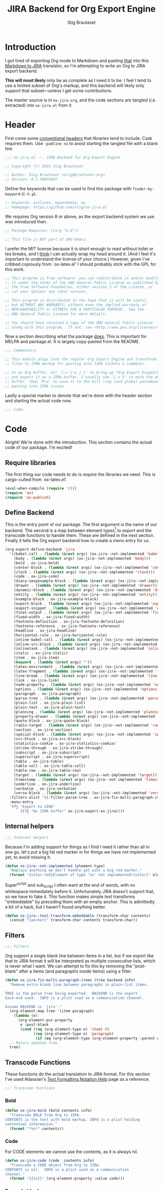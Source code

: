 #+TITLE: JIRA Backend for Org Export Engine
#+AUTHOR: Stig Brautaset
#+PROPERTY: header-args:emacs-lisp :tangle yes :results silent
* Introduction

  I got tired of exporting Org mode to Markdown and pasting _that_ into this
  [[http://j2m.fokkezb.nl][Markdown to JIRA]] translator, so I'm attempting to write an Org to JIRA
  export backend.

  *This will most likely* only be as complete as I need it to be. I feel I tend
  to use a limited subset of Org's markup, and this backend will likely only
  support that subset---unless I get some contributions.

  The master source is in =ox-jira.org=, and the code sections are /tangled/
  (i.e. extracted) into =ox-jira.el= from it.

* Header

  First come some [[http://www.gnu.org/software/emacs/manual/html_node/elisp/Library-Headers.html][conventional headers]] that libraries tend to include. Cask
  requires them. Use =:padline no= to avoid starting the tangled file with a
  blank line.

   #+BEGIN_SRC emacs-lisp :padline no
     ;;; ox-jira.el --- JIRA Backend for Org Export Engine

     ;; Copyright (C) 2016 Stig Brautaset

     ;; Author: Stig Brautaset <stig@brautaset.org>
     ;; Version: 0.1-SNAPSHOT
   #+END_SRC

   Define the keywords that can be used to find this package with
   =finder-by-keyword= (=C-h p=).

   #+BEGIN_SRC emacs-lisp :padline no
     ;; Keywords: outlines, hypermedia, wp
     ;; Homepage: https://github.com/stig/ox-jira.el
   #+END_SRC

   We requires Org version 8 or above, as the export backend system we use
   was introduced then.

   #+BEGIN_SRC emacs-lisp :padline no
     ;; Package-Requires: ((org "8.0"))

     ;; This file is NOT part of GNU Emacs.
   #+END_SRC

   I prefer the MIT license because it is short enough to read without toilet
   or tea breaks, and I _think_ I can actually wrap my head around it. (And I
   feel it's important to understand the license of your choice.) However,
   given I've cribbed copiously from `ox-latex.el' I should probably stick
   with the GPL for this work.

   #+BEGIN_SRC emacs-lisp
     ;; This program is free software: you can redistribute it and/or modify
     ;; it under the terms of the GNU General Public License as published by
     ;; the Free Software Foundation, either version 3 of the License, or
     ;; (at your option) any later version.

     ;; This program is distributed in the hope that it will be useful,
     ;; but WITHOUT ANY WARRANTY; without even the implied warranty of
     ;; MERCHANTABILITY or FITNESS FOR A PARTICULAR PURPOSE.  See the
     ;; GNU General Public License for more details.

     ;; You should have received a copy of the GNU General Public License
     ;; along with this program.  If not, see <http://www.gnu.org/licenses/>.
   #+END_SRC

   Now a section describing what the package _does_. This is important for
   MELPA and package.el. It is largely copy-pasted from the README.

   #+BEGIN_SRC emacs-lisp
     ;;; Commentary:

     ;; This module plugs into the regular Org Export Engine and transforms Org
     ;; files to JIRA markup for pasting into JIRA tickets & comments.

     ;; In an Org buffer, hit `C-c C-e j j' to bring up *Org Export Dispatcher*
     ;; and export it as a JIRA buffer. I usually use `C-x h' to mark the whole
     ;; buffer, then `M-w' to save it to the kill ring (and global pasteboard) for
     ;; pasting into JIRA issues.
   #+END_SRC

   Lastly a special marker to denote that we're done with the header section
   and starting the actual code now.

   #+BEGIN_SRC emacs-lisp
     ;;; Code:
   #+END_SRC

* Code

  Alright! We're done with the introduction. This section contains the actual
  code of our package. I'm excited!

** Require libraries

  The first thing our code needs to do is require the libraries we need. This
  is cargo-culted from `ox-latex.el'.

  #+BEGIN_SRC emacs-lisp
    (eval-when-compile (require 'cl))
    (require 'ox)
    (require 'ox-publish)
  #+END_SRC

** Define Backend

   This is the entry point of our package. The first argument is the name of
   our backend. The second is a map between element types[fn:2] to export and
   the transcode functions to handle them. These are defined in the next
   section. Finally it tells the Org export backend how to create a menu
   entry for us.

   #+BEGIN_SRC emacs-lisp
     (org-export-define-backend 'jira
       '((babel-call . (lambda (&rest args) (ox-jira--not-implemented 'babel-call)))
         (body . (lambda (&rest args) (ox-jira--not-implemented 'body)))
         (bold . ox-jira-bold)
         (center-block . (lambda (&rest args) (ox-jira--not-implemented 'center-block)))
         (clock . (lambda (&rest args) (ox-jira--not-implemented 'clock)))
         (code . ox-jira-code)
         (diary-sexpexample-block . (lambda (&rest args) (ox-jira--not-implemented 'diary-sexpexample-block)))
         (drawer . (lambda (&rest args) (ox-jira--not-implemented 'drawer)))
         (dynamic-block . (lambda (&rest args) (ox-jira--not-implemented 'dynamic-block)))
         (entity . (lambda (&rest args) (ox-jira--not-implemented 'entity)))
         (example-block . ox-jira-example-block)
         (export-block . (lambda (&rest args) (ox-jira--not-implemented 'export-block)))
         (export-snippet . (lambda (&rest args) (ox-jira--not-implemented 'export-snippet)))
         (final-output . (lambda (&rest args) (ox-jira--not-implemented 'final-output)))
         (fixed-width . ox-jira-fixed-width)
         (footnote-definition . ox-jira-footnote-definition)
         (footnote-reference . ox-jira-footnote-reference)
         (headline . ox-jira-headline)
         (horizontal-rule . ox-jira-horizontal-rule)
         (inline-babel-call . (lambda (&rest args) (ox-jira--not-implemented 'inline-babel-call)))
         (inline-src-block . (lambda (&rest args) (ox-jira--not-implemented 'inline-src-block)))
         (inlinetask . (lambda (&rest args) (ox-jira--not-implemented 'inlinetask)))
         (italic . ox-jira-italic)
         (item . ox-jira-item)
         (keyword . (lambda (&rest args) ""))
         (latex-environment . (lambda (&rest args) (ox-jira--not-implemented 'latex-environment)))
         (latex-fragment . (lambda (&rest args) (ox-jira--not-implemented 'latex-fragment)))
         (line-break . (lambda (&rest args) (ox-jira--not-implemented 'line-break)))
         (link . ox-jira-link)
         (node-property . (lambda (&rest args) (ox-jira--not-implemented 'node-property)))
         (options . (lambda (&rest args) (ox-jira--not-implemented 'options)))
         (paragraph . ox-jira-paragraph)
         (parse-tree . (lambda (&rest args) (ox-jira--not-implemented 'parse-tree)))
         (plain-list . ox-jira-plain-list)
         (plain-text . ox-jira-plain-text)
         (planning . (lambda (&rest args) (ox-jira--not-implemented 'planning)))
         (property-drawer . (lambda (&rest args) (ox-jira--not-implemented 'property-drawer)))
         (quote-block . ox-jira-quote-block)
         (radio-target . (lambda (&rest args) (ox-jira--not-implemented 'radio-target)))
         (section . ox-jira-section)
         (special-block . (lambda (&rest args) (ox-jira--not-implemented 'special-block)))
         (src-block . ox-jira-src-block)
         (statistics-cookie . ox-jira-statistics-cookie)
         (strike-through . ox-jira-strike-through)
         (subscript . ox-jira-subscript)
         (superscript . ox-jira-superscript)
         (table . ox-jira-table)
         (table-cell . ox-jira-table-cell)
         (table-row . ox-jira-table-row)
         (target . (lambda (&rest args) (ox-jira--not-implemented 'target)))
         (timestamp . (lambda (&rest args) (ox-jira--not-implemented 'timestamp)))
         (underline . ox-jira-underline)
         (verbatim . ox-jira-verbatim)
         (verse-block . (lambda (&rest args) (ox-jira--not-implemented 'verse-block))))
       :filters-alist '((:filter-parse-tree . ox-jira-fix-multi-paragraph-items))
       :menu-entry
       '(?j "Export to JIRA"
            ((?j "As JIRA buffer" ox-jira-export-as-jira))))
   #+END_SRC

** Internal helpers

   #+BEGIN_SRC emacs-lisp
     ;;; Internal Helpers
   #+END_SRC

   Because I'm adding support for things as I find I need it rather than all
   in one go, let's put a big fat red marker in for things we have not
   implemented yet, to avoid missing it.

   #+BEGIN_SRC emacs-lisp
     (defun ox-jira--not-implemented (element-type)
       "Replace anything we don't handle yet wiht a big red marker."
       (format "{color:red}Element of type '%s' not implemented!{color}" element-type))
   #+END_SRC

   Super^script and sub_script I often want at the end of words, with no
   whitespace immediately before it. Unfortunately JIRA doesn't support that,
   so we have to fake it. This function makes simple text transforms
   "embeddable" by preceding them with an empty anchor. This is admittedly a
   bit of a hack, but I haven't found anything better.

   #+BEGIN_SRC emacs-lisp
     (defun ox-jira--text-transform-embeddable (transform-char contents)
       (concat "{anchor}" transform-char contents transform-char))
   #+END_SRC

** Filters

   #+BEGIN_SRC emacs-lisp
     ;;; Filters
   #+END_SRC

   Org support a single blank line between items in a list, but if we export
   like that to JIRA format it will be interpreted as multiple consecutive
   lists, which is never what I want. We can attempt to fix this by removing
   the "post-blank" after a items (and paragraphs inside items) using a
   filter.

   #+BEGIN_SRC emacs-lisp
     (defun ox-jira-fix-multi-paragraph-items (tree backend info)
       "Remove extra blank line between paragraphs in plain-list items.

     TREE is the parse tree being exported.  BACKEND is the export
     back-end used.  INFO is a plist used as a communication channel.

     Assume BACKEND is `jira'."
       (org-element-map tree '(item paragraph)
         (lambda (e)
           (org-element-put-property
            e :post-blank
            (cond ((eq (org-element-type e) 'item) 0)
                  ((eq (org-element-type e) 'paragraph)
                   (if (eq (org-element-type (org-element-property :parent e)) 'item) 0 1))))))
       ;; Return updated tree.
       tree)
   #+END_SRC

** Transcode Functions

   These functions do the actual translation to JIRA format. For this section
   I've used Atlassian's [[https://jira.atlassian.com/secure/WikiRendererHelpAction.jspa?section=all][Text Formatting Notation Help]] page as a reference.

   #+BEGIN_SRC emacs-lisp
     ;;; Transcode functions
   #+END_SRC

*** Bold

    #+BEGIN_SRC emacs-lisp
      (defun ox-jira-bold (bold contents info)
        "Transcode BOLD from Org to JIRA.
      CONTENTS is the text with bold markup. INFO is a plist holding
      contextual information."
        (format "*%s*" contents))
    #+END_SRC

*** Code

    For CODE elements we cannot use the contents, as it is always nil.

    #+BEGIN_SRC emacs-lisp
      (defun ox-jira-code (code _contents info)
        "Transcode a CODE object from Org to JIRA.
      CONTENTS is nil.  INFO is a plist used as a communication
      channel."
        (format "{{%s}}" (org-element-property :value code)))
    #+END_SRC

*** Example block

    I often use this for log lines etc. Let's use the JIRA ={noformat}= tags
    for it.

    #+BEGIN_SRC emacs-lisp
      (defun ox-jira-example-block (example-block contents info)
        "Transcode an EXAMPLE-BLOCK element from Org to Jira.
      CONTENTS is nil.  INFO is a plist holding contextual
      information."
        (when (org-string-nw-p (org-element-property :value example-block))
          (format "{noformat}\n%s{noformat}"
                  (org-export-format-code-default example-block info))))
    #+END_SRC

*** Fixed-width block

    I often use this for short snippets of log lines etc. Let's use the JIRA
    ={noformat}= tags for it.

    #+BEGIN_SRC emacs-lisp
      (defun ox-jira-fixed-width (fixed-width contents info)
        "Transcode an FIXED-WIDTH element from Org to Jira.
      CONTENTS is nil.  INFO is a plist holding contextual
      information."
        (format "{noformat}\n%s{noformat}"
                (org-remove-indentation
                 (org-element-property :value fixed-width))))
    #+END_SRC

*** Footnotes

    Footnotes have two parts: the reference, and the definition.

    #+BEGIN_SRC emacs-lisp
      (defun ox-jira--footnote-anchor (element)
        (let ((label (org-element-property :label element)))
          (replace-regexp-in-string ":" "" label)))

      (defun ox-jira--footnote-ref (anchor)
        (replace-regexp-in-string "fn" "" anchor))

      (defun ox-jira-footnote-reference (footnote-reference contents info)
        "Transcode an FOOTNOTE-REFERENCE element from Org to Jira.
      CONTENTS is nil.  INFO is a plist holding contextual
      information."
        (let* ((anchor (ox-jira--footnote-anchor footnote-reference))
              (ref (ox-jira--footnote-ref anchor)))
          (format "{anchor:back%s}[^%s^|#%s]"
                  anchor ref anchor)))

      (defun ox-jira-footnote-definition (footnote-definition contents info)
        "Transcode an FOOTNOTE-DEFINITION element from Org to Jira.
      CONTENTS is nil.  INFO is a plist holding contextual
      information."
        (let* ((anchor (ox-jira--footnote-anchor footnote-definition))
               (ref (ox-jira--footnote-ref anchor)))
          (format "{anchor:%s}[^%s^|#back%s] %s"
                  anchor ref anchor contents)))
    #+END_SRC

*** Headline

    Headlines are a little bit more complex. I'm not even attempting to
    support TODO labels and meta-information, just the straight-up text. It
    would be nice to support the six standard levels of headlines JIRA offers
    though.

    Since the headline level is _relative_ rather than absolute, if the
    exporter sees a '** second level' heading before it's seen a '* first
    level' then the '** second level' will think it's a top-level heading.
    That's a bit weird, but there you go.

    #+BEGIN_SRC emacs-lisp
      (defun ox-jira-headline (headline contents info)
        "Transcode a HEADLINE element from Org to JIRA.
      CONTENTS is the contents of the headline, as a string.  INFO is
      the plist used as a communication channel."
        (let* ((level (org-export-get-relative-level headline info))
               (title (org-export-data-with-backend
                       (org-element-property :title headline)
                       'jira info)))
          (concat
           (format "h%d. %s\n" level title)
           contents)))
    #+END_SRC

*** Horizontal Rule

    #+BEGIN_SRC emacs-lisp
      (defun ox-jira-horizontal-rule (horizontal-rule contents info)
        "Transcode a HORIZONTAL-RULE element from Org to JIRA."
        "----\n")
    #+END_SRC

*** Italic

    #+BEGIN_SRC emacs-lisp
      (defun ox-jira-italic (italic contents info)
        "Transcode ITALIC from Org to JIRA.
      CONTENTS is the text with italic markup. INFO is a plist holding
      contextual information."
        (format "_%s_" contents))
    #+END_SRC

*** Item

    A list item. The JIRA format for nested lists follows. (You can also
    mix ordered and unordered lists.)

    : * item
    : ** sub-item
    : ** sub-item 2
    : * item 2

    The item element itself does not know what type it is: that is an
    attribute of its parent, a plain-list element. We need to walk the path of
    alternating plain-list and item nodes until there are no more, and extract
    their type. The type list is used to create a bullet string.

    JIRA doesn't really have support for definition lists, so we fake it with
    a bullet list and some bold text for the term.

    #+BEGIN_SRC emacs-lisp
      (defun ox-jira--list-type-path (item)
        (when (and item (eq 'item (org-element-type item)))
          (let* ((list (org-element-property :parent item))
                 (list-type (org-element-property :type list)))
            (cons list-type (ox-jira--list-type-path
                             (org-element-property :parent list))))))

      (defun ox-jira--bullet-string (list-type-path)
        (apply 'string
               (mapcar (lambda (x) (if (eq x 'ordered) ?# ?*))
                       list-type-path)))

      (defun ox-jira-item (item contents info)
        "Transcode ITEM from Org to JIRA.
      CONTENTS is the text with item markup. INFO is a plist holding
      contextual information."
        (let* ((list-type-path (ox-jira--list-type-path item))
               (bullet-string (ox-jira--bullet-string (reverse list-type-path)))
               (tag (let ((tag (org-element-property :tag item)))
                      (when tag
                        (org-export-data tag info))))
               (checkbox (case (org-element-property :checkbox item)
                           (on "(/)")
                           (off "(x)")
                           (trans "(i)"))))
          (concat
           bullet-string
           " "
           (when checkbox
             (concat checkbox " "))
           (when tag
             (format "*%s*: " tag))
             contents)))
    #+END_SRC

*** Link

    JIRA supports many types of links. I don't expect we support them all, but
    we must make a token effort. A lot of this code is cribbed from `ox-latex.el'.

    #+BEGIN_SRC emacs-lisp
      (defun ox-jira-link (link desc info)
        "Transcode a LINK object from Org to JIRA.

      DESC is the description part of the link, or the empty string.
      INFO is a plist holding contextual information.  See
      `org-export-data'."
        (let* ((type (org-element-property :type link))
               (raw-path (org-element-property :path link))
               (desc (and (not (string= desc "")) desc))
               (path (cond
                      ((member type '("http" "https" "ftp" "mailto" "doi"))
                       (concat type ":" raw-path))
                      ((string= type "file")
                       (org-export-file-uri raw-path))
                      (t raw-path))))
          (cond
           ;; Link with description
           ((and path desc) (format "[%s|%s]" desc path))
           ;; Link without description
           (path (format "[%s]" path))
           ;; Link with only description?!
           (t desc))))
    #+END_SRC

*** Underline

    #+BEGIN_SRC emacs-lisp
      (defun ox-jira-underline (underline contents info)
        "Transcode UNDERLINE from Org to JIRA.
      CONTENTS is the text with underline markup. INFO is a plist holding
      contextual information."
        (format "+%s+" contents))
    #+END_SRC

*** Verbatim

    #+BEGIN_SRC emacs-lisp
      (defun ox-jira-verbatim (verbatim _contents info)
        "Transcode a VERBATIM object from Org to Jira.
      CONTENTS is nil.  INFO is a plist used as a communication
      channel."
        (format "{{%s}}" (org-element-property :value verbatim)))
    #+END_SRC

*** Paragraph

    One of the most annoying things about JIRA markup is the way it doesn't
    reflow text properly, so any linebreaks becomes hard linebreaks in the
    rendered output. Let's fix that!

    What we need to do is replace any _internal_ newlines (i.e. any not at the
    end of the string) with a space. Regexes to the rescue! I used [[https://www.gnu.org/software/emacs/manual/html_node/elisp/Regexp-Backslash.html#Regexp-Backslash][this
    reference]] to help me with this function.

    #+BEGIN_SRC emacs-lisp
      (defun ox-jira-paragraph (paragraph contents info)
        "Transcode a PARAGRAPH element from Org to JIRA.
      CONTENTS is the contents of the paragraph, as a string.  INFO is
      the plist used as a communication channel."
        (replace-regexp-in-string "\n\\([^\']\\)" " \\1" contents))
    #+END_SRC

*** Plain lists

    I make a lot of lists. Let's make sure we handle them! This is very
    simple, as in the JIRA format all the logic is actually _for each item_ in
    the list.

    #+BEGIN_SRC emacs-lisp
      (defun ox-jira-plain-list (plain-list contents info)
        "Transcode PLAIN-LIST from Org to JIRA.
      CONTENTS is the text with plain-list markup. INFO is a plist holding
      contextual information."
        contents)
    #+END_SRC

*** Plain text

    This is text with no markup, but we have to escape certain characters to
    avoid tripping up JIRA. In particular:

    - ={= :: Introduces macros
    - =[= :: Introduces links

    #+BEGIN_SRC emacs-lisp
      (defun ox-jira-plain-text (text info)
        "Transcode TEXT from Org to JIRA.
      TEXT is the string to transcode. INFO is a plist holding
      contextual information."
        (replace-regexp-in-string "\\([[{]\\)"
                                  '(lambda (p) (format "\\\\%s" p))
                                  text))
    #+END_SRC

*** Section

    Paragraphs are grouped into sections. I've not found any mention in the
    Org documentation, but it appears to be essential for any export to
    happen. I've essentially cribbed this from `ox-latex.el`[fn:1].

    #+BEGIN_SRC emacs-lisp
      (defun ox-jira-section (section contents info)
        "Transcode a SECTION element from Org to JIRA.
      CONTENTS is the contents of the section, as a string.  INFO is
      the plist used as a communication channel."
        contents)
    #+END_SRC

*** Source code block

    JIRA supports formatting for these languages: actionscript, html, java,
    javascript, sql, xhtml, xml. If none of them fits, we can use 'none',
    which I imagine will be a bit like ={noformat}=.

    #+BEGIN_SRC emacs-lisp
      (defun ox-jira-src-block (src-block contents info)
        "Transcode a SRC-BLOCK element from Org to Jira.
      CONTENTS holds the contents of the src-block.  INFO is a plist holding
      contextual information."
        (when (org-string-nw-p (org-element-property :value src-block))
          (let* ((lang (org-element-property :language src-block))
                 (lang (if (member lang '("actionscript" "html" "java" "javascript" "sql" "xhtml" "xml")) lang))
                 (code (org-export-format-code-default src-block info)))
            (concat
             (if lang
                 (format "{code:%s}" lang)
               "{code}")
             code
             "{code}"))))
    #+END_SRC

*** Subscript

    #+BEGIN_SRC emacs-lisp
      (defun ox-jira-subscript (subscript contents info)
        "Transcode SUBSCRIPT from Org to JIRA.
      CONTENTS is the text with subscript markup. INFO is a plist holding
      contextual information."
        (ox-jira--text-transform-embeddable "~" contents))
    #+END_SRC

*** Superscript

    #+BEGIN_SRC emacs-lisp
      (defun ox-jira-superscript (superscript contents info)
        "Transcode SUPERSCRIPT from Org to JIRA.
      CONTENTS is the text with superscript markup. INFO is a plist holding
      contextual information."
        (ox-jira--text-transform-embeddable "^" contents))
    #+END_SRC

*** Table

    Org's table editor is one of the many reasons to use Org. It is excellent.
    Org and JIRA's tables are quite similar. Where Org marks tables up like
    this:

    : | Name   | Score |
    : |--------+-------|
    : | Ashley |     2 |
    : | Alex   |     3 |

    Jira uses the following format:

    : || Name  || Score ||
    : | Ashley | 2 |
    : | Alex   | 3 |

    Tables are complex beasts. I only hope to support very simple ones. Looks
    like most of the logic will live in the row and cell transcoding functions.

    #+BEGIN_SRC emacs-lisp
      (defun ox-jira-table (table contents info)
        "Transcode a TABLE element from Org to JIRA.
      CONTENTS holds the contents of the table.  INFO is a plist holding
      contextual information."
        contents)
    #+END_SRC

    We only want to output =standard= rows, not horizontal lines. I'm not sure
    if detection of header rows belong here or in the cells.

    #+BEGIN_SRC emacs-lisp
      (defun ox-jira-table-row (table-row contents info)
        "Transcode a TABLE-ROW element from Org to JIRA.
      CONTENTS holds the contents of the table-row.  INFO is a plist holding
      contextual information."
        (when (eq 'standard (org-element-property :type table-row))
          (format "%s\n" contents)))
    #+END_SRC

    The cell itself does not know if it is a header cell or not, so we have to
    ask its containing row if it is the first row, and the table if it has a
    header row at all. If those things are true, make the cell a header cell.

    #+BEGIN_SRC emacs-lisp
      (defun ox-jira-table-cell (table-cell contents info)
        "Transcode a TABLE-CELL element from Org to JIRA.
      CONTENTS holds the contents of the table-cell.  INFO is a plist holding
      contextual information."
        (let* ((row (org-element-property :parent table-cell))
               (table (org-element-property :parent row))
               (has-header (org-export-table-has-header-p table info))
               (group (org-export-table-row-group row info))
               (is-header (and has-header (eq 1 group)))
               (sep (if is-header "||" "|")))
          (format "%s %s %s" sep contents
                  (if (org-export-last-sibling-p table-cell info) sep ""))))
    #+END_SRC

*** Statistics Cookie

    This is updated to show progress of subsequent list of check boxes.

    #+BEGIN_SRC emacs-lisp
      (defun ox-jira-statistics-cookie (statistics-cookie _contents _info)
        "Transcode a STATISTICS-COOKIE object from Org to JIRA.
      CONTENTS is nil.  INFO is a plist holding contextual information."
        (format "\\%s" (org-element-property :value statistics-cookie)))
    #+END_SRC

*** Strike-Through

    JIRA call this "deleted text". In my opinion this is rather silly because
    it is obviously there. Org is at least logical in calling it for what it
    is. I suppose JIRA is trying to be semantic here, but outside a diff you
    rather want to look in the revision log for deleted text rather than have
    it clutter up things. Still, it's simple to support, so we might as well
    do it.

    #+BEGIN_SRC emacs-lisp
      (defun ox-jira-strike-through (strike-through contents info)
        "Transcode STRIKE-THROUGH from Org to JIRA.
      CONTENTS is the text with strike-through markup. INFO is a plist holding
      contextual information."
        (format "-%s-" contents))
    #+END_SRC

*** Quote block

    #+BEGIN_SRC emacs-lisp
      (defun ox-jira-quote-block (quote-block contents info)
        "Transcode a QUOTE-BLOCK element from Org to Jira.
      CONTENTS holds the contents of the block.  INFO is a plist
      holding contextual information."
        (format "{quote}\n%s{quote}" contents))
    #+END_SRC

** End-user functions

   This is our main export function. This can be called from

   #+BEGIN_SRC emacs-lisp
     (defun ox-jira-export-as-jira
         (&optional async subtreep visible-only body-only ext-plist)
       "Export current buffer as a Jira buffer.

     If narrowing is active in the current buffer, only export its
     narrowed part.

     If a region is active, export that region.

     A non-nil optional argument ASYNC means the process should happen
     asynchronously.  The resulting buffer should be accessible
     through the `org-export-stack' interface.

     When optional argument SUBTREEP is non-nil, export the sub-tree
     at point, extracting information from the headline properties
     first.

     When optional argument VISIBLE-ONLY is non-nil, don't export
     contents of hidden elements.

     When optional argument BODY-ONLY is non-nil, omit header
     stuff. (e.g. AUTHOR and TITLE.)

     EXT-PLIST, when provided, is a property list with external
     parameters overriding Org default settings, but still inferior to
     file-local settings.

     Export is done in a buffer named \"*Org JIRA Export*\", which
     will be displayed when `org-export-show-temporary-export-buffer'
     is non-nil."
       (interactive)
       (org-export-to-buffer 'jira "*Org JIRA Export*"
         async subtreep visible-only body-only ext-plist))
   #+END_SRC

** Provide

   Announce that =ox-jira= is a feature of the current Emacs.

   #+BEGIN_SRC emacs-lisp
     (provide 'ox-jira)
   #+END_SRC

* Footer

  Now we need to put and end to this malarky. There's a magic comment for
  that too. It looks like this:

  #+BEGIN_SRC emacs-lisp
    ;;; ox-jira.el ends here
  #+END_SRC

  All that does is help people figure out if a file has been truncated. If
  they see that comment, they know they don't have just half the file.
  Weird, huh?

* Footnotes

[fn:2] I got this list of elements from http://orgmode.org/manual/Advanced-configuration.html

[fn:1] Does this mean I have to use the GPL? Is a NOOP function _that you have
to implement to satisfy an interface_ subject to copyright?
